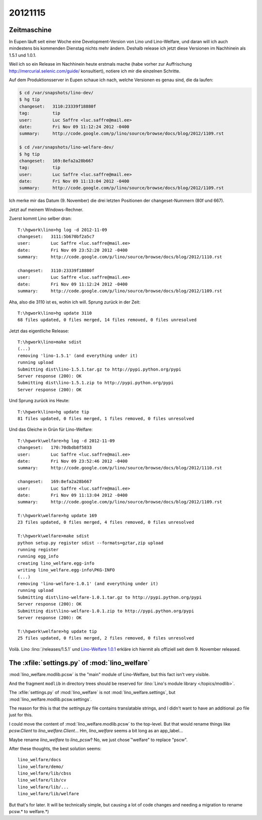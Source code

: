 20121115
========

Zeitmaschine
------------

In Eupen läuft seit einer Woche eine Development-Version
von Lino und Lino-Welfare, und daran will ich auch mindestens
bis kommenden Dienstag nichts mehr ändern.
Deshalb release ich jetzt diese Versionen im Nachhinein als 1.5.1 und 1.0.1.

Weil ich so ein Release im Nachhinein heute erstmals mache
(habe vorher zur Auffrischung http://mercurial.selenic.com/guide/ konsultiert),
notiere ich mir die einzelnen Schritte.

Auf dem Produktionsserver in Eupen schaue ich nach, welche Versionen es
genau sind, die da laufen:

.. code-block:: bash

  $ cd /var/snapshots/lino-dev/
  $ hg tip
  changeset:   3110:23339f18880f
  tag:         tip
  user:        Luc Saffre <luc.saffre@mail.ee>
  date:        Fri Nov 09 11:12:24 2012 -0400
  summary:     http://code.google.com/p/lino/source/browse/docs/blog/2012/1109.rst

  $ cd /var/snapshots/lino-welfare-dev/
  $ hg tip
  changeset:   169:8efa2a28b667
  tag:         tip
  user:        Luc Saffre <luc.saffre@mail.ee>
  date:        Fri Nov 09 11:13:04 2012 -0400
  summary:     http://code.google.com/p/lino/source/browse/docs/blog/2012/1109.rst


Ich merke mir das Datum (9. November) die drei letzten Positionen
der changeset-Nummern (80f und 667).

Jetzt auf meinem Windows-Rechner.

Zuerst kommt Lino selber dran::

  T:\hgwork\lino>hg log -d 2012-11-09
  changeset:   3111:5b670bf2a5c7
  user:        Luc Saffre <luc.saffre@mail.ee>
  date:        Fri Nov 09 23:52:20 2012 -0400
  summary:     http://code.google.com/p/lino/source/browse/docs/blog/2012/1110.rst

  changeset:   3110:23339f18880f
  user:        Luc Saffre <luc.saffre@mail.ee>
  date:        Fri Nov 09 11:12:24 2012 -0400
  summary:     http://code.google.com/p/lino/source/browse/docs/blog/2012/1109.rst


Aha, also die 3110 ist es, wohin ich will. Sprung zurück in der Zeit::

  T:\hgwork\lino>hg update 3110
  68 files updated, 0 files merged, 14 files removed, 0 files unresolved

Jetzt das eigentliche Release::

  T:\hgwork\lino>make sdist
  (...)
  removing 'lino-1.5.1' (and everything under it)
  running upload
  Submitting dist\lino-1.5.1.tar.gz to http://pypi.python.org/pypi
  Server response (200): OK
  Submitting dist\lino-1.5.1.zip to http://pypi.python.org/pypi
  Server response (200): OK

Und Sprung zurück ins Heute::

  T:\hgwork\lino>hg update tip
  81 files updated, 0 files merged, 1 files removed, 0 files unresolved


Und das Gleiche in Grün für Lino-Welfare::

  T:\hgwork\welfare>hg log -d 2012-11-09
  changeset:   170:70dbdb8f5833
  user:        Luc Saffre <luc.saffre@mail.ee>
  date:        Fri Nov 09 23:52:46 2012 -0400
  summary:     http://code.google.com/p/lino/source/browse/docs/blog/2012/1110.rst

  changeset:   169:8efa2a28b667
  user:        Luc Saffre <luc.saffre@mail.ee>
  date:        Fri Nov 09 11:13:04 2012 -0400
  summary:     http://code.google.com/p/lino/source/browse/docs/blog/2012/1109.rst

  T:\hgwork\welfare>hg update 169
  23 files updated, 0 files merged, 4 files removed, 0 files unresolved

  T:\hgwork\welfare>make sdist
  python setup.py register sdist --formats=gztar,zip upload
  running register
  running egg_info
  creating lino_welfare.egg-info
  writing lino_welfare.egg-info\PKG-INFO
  (...)
  removing 'lino-welfare-1.0.1' (and everything under it)
  running upload
  Submitting dist\lino-welfare-1.0.1.tar.gz to http://pypi.python.org/pypi
  Server response (200): OK
  Submitting dist\lino-welfare-1.0.1.zip to http://pypi.python.org/pypi
  Server response (200): OK

  T:\hgwork\welfare>hg update tip
  25 files updated, 0 files merged, 2 files removed, 0 files unresolved


Voilà.
Lino :lino:`/releases/1.5.1` und
`Lino-Welfare 1.0.1 <http://welfare.lino-framework.org/de/releases/1.0.1.html>`_
erkläre ich hiermit als offiziell seit dem 9. November released.



The :xfile:`settings.py` of :mod:`lino_welfare`
------------------------------------------------

:mod:`lino_welfare.modlib.pcsw`
is the "main" module of Lino-Welfare, but this fact isn't very visible.

And the fragment ``modlib`` in directory trees should be
reserved for :lino:`Lino's module library </topics/modlib>`.

The :xfile:`settings.py` of :mod:`lino_welfare`
is not :mod:`lino_welfare.settings`,
but :mod:`lino_welfare.modlib.pcsw.settings`.

The reason for this is that the `settings.py` file
contains translatable strings, and I didn't want
to have an additional .po file just for this.

I could move the content of
:mod:`lino_welfare.modlib.pcsw`
to the top-level.
But that would rename things like `pcsw.Client`
to  `lino_welfare.Client`...
Hm, `lino_welfare` seems a bit long as an app_label...

Maybe rename `lino_welfare` to `lino_pcsw`?
No, we just chose`"welfare" to replace "pscw".

After these thoughts, the best solution seems::

  lino_welfare/docs
  lino_welfare/demo/
  lino_welfare/lib/cbss
  lino_welfare/lib/cv
  lino_welfare/lib/...
  lino_welfare/lib/welfare

But that's for later. It will be technically simple,
but causing a lot of code changes and needing a migration
to rename pcsw.* to welfare.*)
